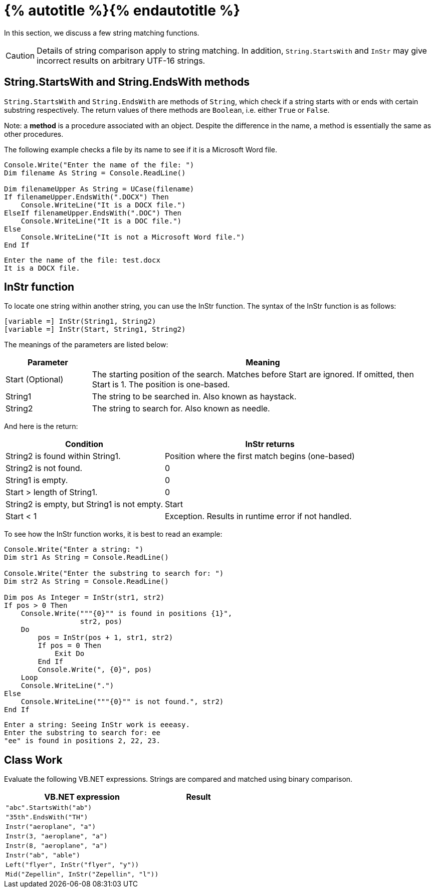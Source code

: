 = {% autotitle %}{% endautotitle %}
:icons: font

In this section, we discuss a few string matching functions.

[CAUTION]
====
Details of string comparison apply to string matching.
In addition, `String.StartsWith` and `InStr` may give incorrect results on arbitrary UTF-16 strings.
====


== String.StartsWith and String.EndsWith methods

`String.StartsWith` and `String.EndsWith` are methods of `String`, which check if a string starts with or ends with certain substring respectively.
The return values of there methods are `Boolean`, i.e. either `True` or `False`.

Note: a *method* is a procedure associated with an object.
Despite the difference in the name, a method is essentially the same as other procedures.

The following example checks a file by its name to see if it is a Microsoft Word file.

[source,vb]
....
Console.Write("Enter the name of the file: ")
Dim filename As String = Console.ReadLine()

Dim filenameUpper As String = UCase(filename)
If filenameUpper.EndsWith(".DOCX") Then
    Console.WriteLine("It is a DOCX file.")
ElseIf filenameUpper.EndsWith(".DOC") Then
    Console.WriteLine("It is a DOC file.")
Else
    Console.WriteLine("It is not a Microsoft Word file.")
End If
....

[role="sample-output", subs="normal"]
....
Enter the name of the file: [userinput]#test.docx#
It is a DOCX file.
....


<<<
== InStr function

To locate one string within another string, you can use the InStr function.
The syntax of the InStr function is as follows:

[source, vb]
....
[variable =] InStr(String1, String2)
[variable =] InStr(Start, String1, String2)
....

The meanings of the parameters are listed below:

[options="header",cols="^1,4"]
|===
|Parameter |Meaning
|Start (Optional)
|The starting position of the search.
Matches before Start are ignored.
If omitted, then Start is 1.
The position is one-based.
|String1 |The string to be searched in. Also known as haystack.
|String2 |The string to search for. Also known as needle.
|===


And here is the return:

[options="header",cols="3,4"]
|===
|Condition |InStr returns
|String2 is found within String1. |Position where the first match begins (one-based)
|String2 is not found. |0
|String1 is empty. |0
|Start > length of String1. |0
|String2 is empty, but String1 is not empty. |Start
|Start < 1 |Exception. Results in runtime error if not handled.
|===

<<<
To see how the InStr function works, it is best to read an example:

[source, vb]
....
Console.Write("Enter a string: ")
Dim str1 As String = Console.ReadLine()

Console.Write("Enter the substring to search for: ")
Dim str2 As String = Console.ReadLine()

Dim pos As Integer = InStr(str1, str2)
If pos > 0 Then
    Console.Write("""{0}"" is found in positions {1}",
                  str2, pos)
    Do
        pos = InStr(pos + 1, str1, str2)
        If pos = 0 Then
            Exit Do
        End If
        Console.Write(", {0}", pos)
    Loop
    Console.WriteLine(".")
Else
    Console.WriteLine("""{0}"" is not found.", str2)
End If
....

[role="sample-output", subs="normal"]
....
Enter a string: [userinput]#Seeing InStr work is eeeasy.#
Enter the substring to search for: [userinput]#ee#
"ee" is found in positions 2, 22, 23.
....


<<<
== Class Work
Evaluate the following VB.NET expressions.
Strings are compared and matched using binary comparison.

[options="header", cols="2l,1l"]
|===
|VB.NET expression |Result
|"abc".StartsWith("ab")|
|"35th".EndsWith("TH")|
|Instr("aeroplane", "a")|
|Instr(3, "aeroplane", "a")|
|Instr(8, "aeroplane", "a")|
|Instr("ab", "able")|
|Left("flyer", InStr("flyer", "y"))|
|Mid("Zepellin", InStr("Zepellin", "l"))|
|===
